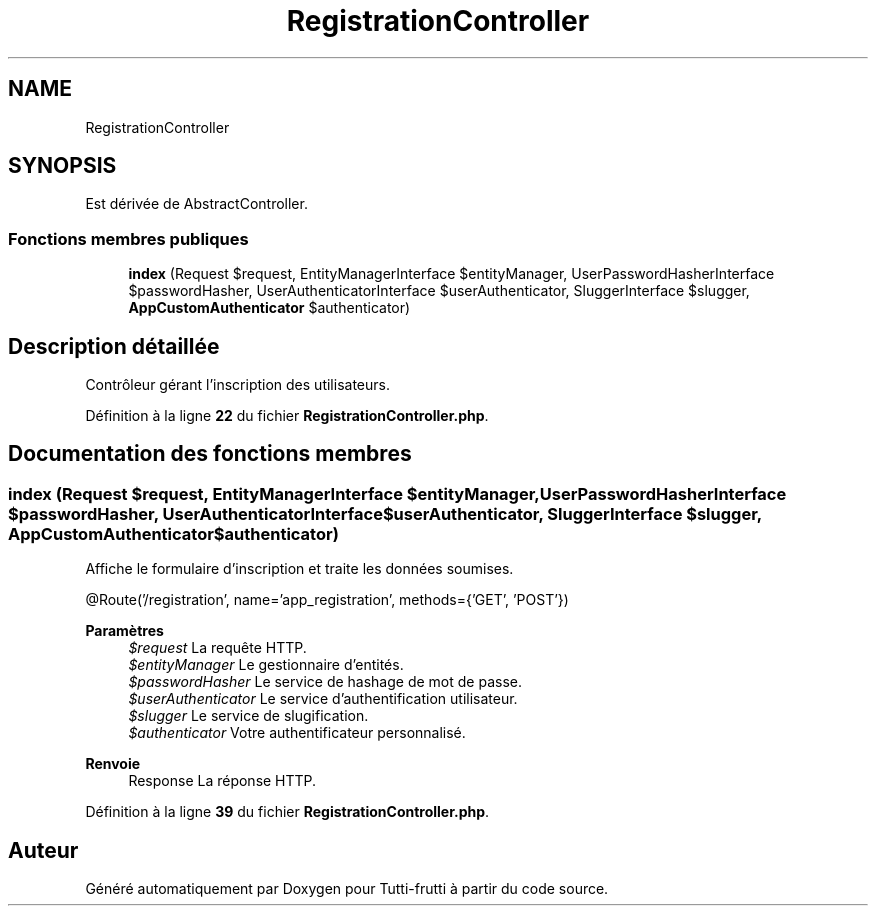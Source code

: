 .TH "RegistrationController" 3 "Tutti-frutti" \" -*- nroff -*-
.ad l
.nh
.SH NAME
RegistrationController
.SH SYNOPSIS
.br
.PP
.PP
Est dérivée de AbstractController\&.
.SS "Fonctions membres publiques"

.in +1c
.ti -1c
.RI "\fBindex\fP (Request $request, EntityManagerInterface $entityManager, UserPasswordHasherInterface $passwordHasher, UserAuthenticatorInterface $userAuthenticator, SluggerInterface $slugger, \fBAppCustomAuthenticator\fP $authenticator)"
.br
.in -1c
.SH "Description détaillée"
.PP 
Contrôleur gérant l'inscription des utilisateurs\&. 
.PP
Définition à la ligne \fB22\fP du fichier \fBRegistrationController\&.php\fP\&.
.SH "Documentation des fonctions membres"
.PP 
.SS "index (Request $request, EntityManagerInterface $entityManager, UserPasswordHasherInterface $passwordHasher, UserAuthenticatorInterface $userAuthenticator, SluggerInterface $slugger, \fBAppCustomAuthenticator\fP $authenticator)"
Affiche le formulaire d'inscription et traite les données soumises\&.

.PP
@Route('/registration', name='app_registration', methods={'GET', 'POST'})

.PP
\fBParamètres\fP
.RS 4
\fI$request\fP La requête HTTP\&. 
.br
\fI$entityManager\fP Le gestionnaire d'entités\&. 
.br
\fI$passwordHasher\fP Le service de hashage de mot de passe\&. 
.br
\fI$userAuthenticator\fP Le service d'authentification utilisateur\&. 
.br
\fI$slugger\fP Le service de slugification\&. 
.br
\fI$authenticator\fP Votre authentificateur personnalisé\&.
.RE
.PP
\fBRenvoie\fP
.RS 4
Response La réponse HTTP\&. 
.RE
.PP

.PP
Définition à la ligne \fB39\fP du fichier \fBRegistrationController\&.php\fP\&.

.SH "Auteur"
.PP 
Généré automatiquement par Doxygen pour Tutti-frutti à partir du code source\&.
